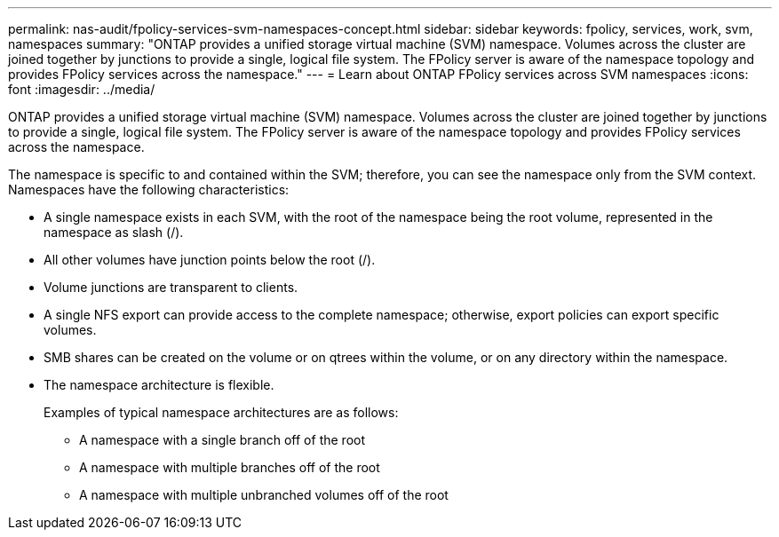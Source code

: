 ---
permalink: nas-audit/fpolicy-services-svm-namespaces-concept.html
sidebar: sidebar
keywords: fpolicy, services, work, svm, namespaces
summary: "ONTAP provides a unified storage virtual machine (SVM) namespace. Volumes across the cluster are joined together by junctions to provide a single, logical file system. The FPolicy server is aware of the namespace topology and provides FPolicy services across the namespace."
---
= Learn about ONTAP FPolicy services across SVM namespaces
:icons: font
:imagesdir: ../media/

[.lead]
ONTAP provides a unified storage virtual machine (SVM) namespace. Volumes across the cluster are joined together by junctions to provide a single, logical file system. The FPolicy server is aware of the namespace topology and provides FPolicy services across the namespace.

The namespace is specific to and contained within the SVM; therefore, you can see the namespace only from the SVM context. Namespaces have the following characteristics:

* A single namespace exists in each SVM, with the root of the namespace being the root volume, represented in the namespace as slash (/).
* All other volumes have junction points below the root (/).
* Volume junctions are transparent to clients.
* A single NFS export can provide access to the complete namespace; otherwise, export policies can export specific volumes.
* SMB shares can be created on the volume or on qtrees within the volume, or on any directory within the namespace.
* The namespace architecture is flexible.
+
Examples of typical namespace architectures are as follows:

 ** A namespace with a single branch off of the root
 ** A namespace with multiple branches off of the root
 ** A namespace with multiple unbranched volumes off of the root


// 2025 June 17, ONTAPDOC-3078